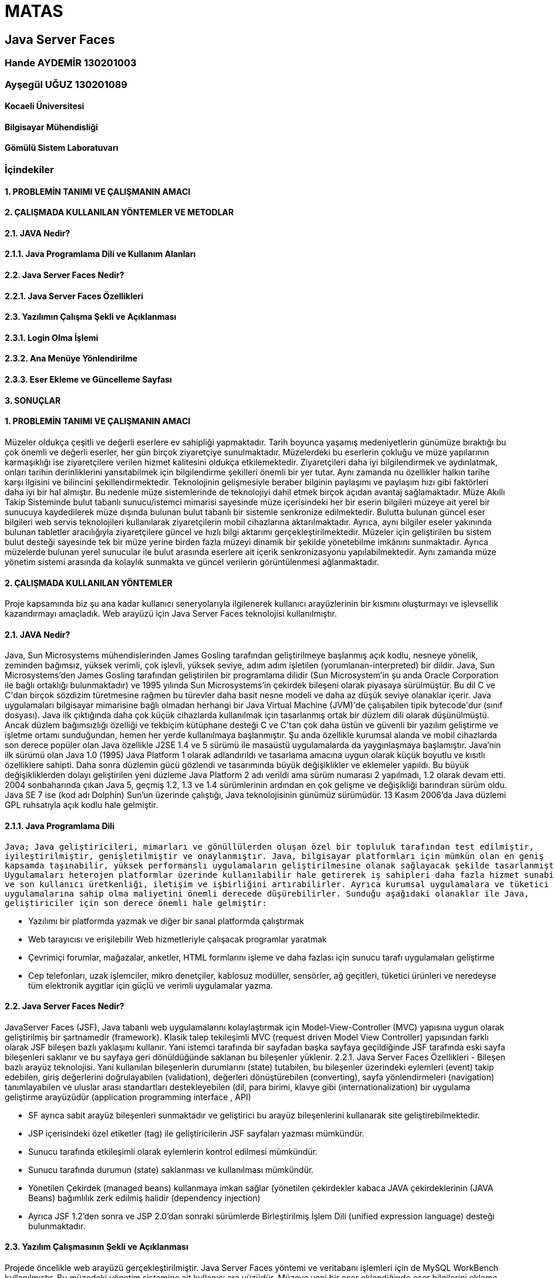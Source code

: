 = MATAS

== Java Server Faces

=== Hande AYDEMİR           130201003
=== Ayşegül UĞUZ            130201089

==== Kocaeli Üniversitesi
==== Bilgisayar Mühendisliği
==== Gömülü Sistem Laboratuvarı

=== İçindekiler

==== 1.	PROBLEMİN TANIMI VE ÇALIŞMANIN AMACI
==== 2.	ÇALIŞMADA KULLANILAN YÖNTEMLER VE METODLAR
==== 2.1.	JAVA Nedir?
==== 2.1.1.	Java Programlama Dili ve Kullanım Alanları
==== 2.2.	Java Server Faces Nedir?
==== 2.2.1.	Java Server Faces Özellikleri
==== 2.3.	Yazılımın Çalışma Şekli ve Açıklanması
==== 2.3.1.	Login Olma İşlemi
==== 2.3.2.	Ana Menüye Yönlendirilme
==== 2.3.3.	Eser Ekleme ve Güncelleme Sayfası
==== 3.	SONUÇLAR

==== 1. PROBLEMİN TANIMI VE ÇALIŞMANIN AMACI
Müzeler oldukça çeşitli ve değerli eserlere ev sahipliği yapmaktadır. Tarih boyunca yaşamış medeniyetlerin
günümüze bıraktığı bu çok önemli ve değerli eserler, her gün birçok ziyaretçiye sunulmaktadır. Müzelerdeki
bu eserlerin çokluğu ve müze yapılarının karmaşıklığı ise ziyaretçilere verilen hizmet kalitesini oldukça etkilemektedir.
Ziyaretçileri daha iyi bilgilendirmek ve aydınlatmak, onları tarihin derinliklerini yansıtabilmek için bilgilendirme
şekilleri önemli bir yer tutar. Aynı zamanda nu özellikler halkın tarihe karşı ilgisini ve bilincini şekillendirmektedir.   
Teknolojinin gelişmesiyle beraber bilginin paylaşımı ve paylaşım hızı gibi faktörleri daha iyi bir hal almıştır. Bu nedenle
müze sistemlerinde de teknolojiyi dahil etmek birçok açıdan avantaj sağlamaktadır. Müze Akıllı Takip Sisteminde bulut tabanlı
sunucu/istemci mimarisi sayesinde müze içerisindeki her bir eserin bilgileri müzeye ait yerel bir sunucuya kaydedilerek müze
dışında bulunan bulut tabanlı bir sistemle senkronize edilmektedir. Bulutta bulunan güncel eser bilgileri web servis teknolojileri
kullanılarak ziyaretçilerin mobil cihazlarına aktarılmaktadır. Ayrıca, aynı bilgiler eseler yakınında bulunan tabletler aracılığıyla
ziyaretçilere güncel ve hızlı bilgi aktarımı gerçekleştirilmektedir. Müzeler için geliştirilen bu sistem bulut desteği sayesinde
tek bir müze yerine birden fazla müzeyi dinamik bir şekilde yönetebilme imkânını sunmaktadır. Ayrıca müzelerde bulunan yerel
sunucular ile bulut arasında eserlere ait içerik senkronizasyonu yapılabilmektedir. Aynı zamanda müze yönetim sistemi arasında da
kolaylık sunmakta ve güncel verilerin görüntülenmesi ağlanmaktadır. 

==== 2.	ÇALIŞMADA KULLANILAN YÖNTEMLER
Proje kapsamında biz şu ana kadar kullanıcı seneryolarıyla ilgilenerek kullanıcı arayüzlerinin bir kısmını oluşturmayı ve
işlevsellik kazandırmayı amaçladık. Web arayüzü için Java Server Faces teknolojisi kullanılmıştır. 

==== 2.1.	JAVA Nedir?
Java, Sun Microsystems mühendislerinden James Gosling tarafından geliştirilmeye başlanmış açık kodlu, nesneye yönelik,
zeminden bağımsız, yüksek verimli, çok işlevli, yüksek seviye, adım adım işletilen (yorumlanan-interpreted) bir dildir.
Java, Sun Microsystems'den James Gosling tarafından geliştirilen bir programlama dilidir (Sun Microsystem'in şu anda
Oracle Corporation ile bağlı ortaklığı bulunmaktadır) ve 1995 yılında Sun Microsystems'in çekirdek bileşeni olarak
piyasaya sürülmüştür. Bu dil C ve C++'dan birçok sözdizim türetmesine rağmen bu türevler daha basit nesne modeli ve
daha az düşük seviye olanaklar içerir. Java uygulamaları bilgisayar mimarisine bağlı olmadan herhangi bir
Java Virtual Machine (JVM)'de çalışabilen tipik bytecode'dur (sınıf dosyası). Java ilk çıktığında daha çok küçük cihazlarda
kullanılmak için tasarlanmış ortak bir düzlem dili olarak düşünülmüştü. Ancak düzlem bağımsızlığı özelliği ve tekbiçim
kütüphane desteği C ve C++'tan çok daha üstün ve güvenli bir yazılım geliştirme ve işletme ortamı sunduğundan, hemen her yerde
kullanılmaya başlanmıştır. Şu anda özellikle kurumsal alanda ve mobil cihazlarda son derece popüler olan Java özellikle
J2SE 1.4 ve 5 sürümü ile masaüstü uygulamalarda da yaygınlaşmaya başlamıştır. Java'nin ilk sürümü olan Java 1.0 (1995)
Java Platform 1 olarak adlandırıldı ve tasarlama amacına uygun olarak küçük boyutlu ve kısıtlı özelliklere sahipti.
Daha sonra düzlemin gücü gözlendi ve tasarımında büyük değişiklikler ve eklemeler yapıldı. Bu büyük değişikliklerden dolayı
geliştirilen yeni düzleme Java Platform 2 adı verildi ama sürüm numarası 2 yapılmadı, 1.2 olarak devam etti. 2004 sonbaharında
çıkan Java 5, geçmiş 1.2, 1.3 ve 1.4 sürümlerinin ardından en çok gelişme ve değişikliği barındıran sürüm oldu. Java SE 7 ise
(kod adı Dolphin) Sun'un üzerinde çalıştığı, Java teknolojisinin günümüz sürümüdür. 13 Kasım 2006'da Java düzlemi GPL ruhsatıyla
açık kodlu hale gelmiştir.

==== 2.1.1.	Java Programlama Dili
      Java; Java geliştiricileri, mimarları ve gönüllülerden oluşan özel bir topluluk tarafından test edilmiştir,
      iyileştirilmiştir, genişletilmiştir ve onaylanmıştır. Java, bilgisayar platformları için mümkün olan en geniş
      kapsamda taşınabilir, yüksek performanslı uygulamaların geliştirilmesine olanak sağlayacak şekilde tasarlanmıştır.
      Uygulamaları heterojen platformlar üzerinde kullanılabilir hale getirerek iş sahipleri daha fazla hizmet sunabilir
      ve son kullanıcı üretkenliği, iletişim ve işbirliğini artırabilirler. Ayrıca kurumsal uygulamalara ve tüketici
      uygulamalarına sahip olma maliyetini önemli derecede düşürebilirler. Sunduğu aşağıdaki olanaklar ile Java,
      geliştiriciler için son derece önemli hale gelmiştir: 
      
-	Yazılımı bir platformda yazmak ve diğer bir sanal platformda çalıştırmak 
-	Web tarayıcısı ve erişilebilir Web hizmetleriyle çalışacak programlar yaratmak
-	Çevrimiçi forumlar, mağazalar, anketler, HTML formlarını işleme ve daha fazlası için sunucu tarafı uygulamaları geliştirme 
-	Cep telefonları, uzak işlemciler, mikro denetçiler, kablosuz modüller, sensörler, ağ geçitleri, tüketici ürünleri ve 
neredeyse tüm elektronik aygıtlar için güçlü ve verimli uygulamalar yazma.

==== 2.2.	Java Server Faces Nedir?
JavaServer Faces (JSF), Java tabanlı web uygulamalarını kolaylaştırmak için Model-View-Controller (MVC) yapısına uygun olarak
geliştirilmiş bir şartnamedir (framework). Klasik talep tekileşimli MVC (request driven Model View Controller) yapısından farklı
olarak JSF bileşen bazlı yaklaşımı kullanır. Yani istemci tarafında bir sayfadan başka sayfaya geçildiğinde JSF tarafında eski
sayfa bileşenleri saklanır ve bu sayfaya geri dönüldüğünde saklanan bu bileşenler yüklenir.
2.2.1.	Java Server Faces Özellikleri
-	Bileşen bazlı arayüz teknolojisi. Yani kullanılan bileşenlerin durumlarını (state) tutabilen, bu bileşenler üzerindeki eylemleri
(event) takip edebilen, giriş değerlerini doğrulayabilen (validation), değerleri dönüştürebilen (converting), sayfa yönlendirmeleri
(navigation) tanımlayabilen ve uluslar arası standartları destekleyebilen (dil, para birimi, klavye gibi (internationalization)
bir uygulama geliştirme arayüzüdür (application programming interface , API)

-	SF ayrıca sabit arayüz bileşenleri sunmaktadır ve geliştirici bu arayüz bileşenlerini kullanarak site geliştirebilmektedir.
-	JSP içerisindeki özel etiketler (tag) ile geliştiricilerin JSF sayfaları yazması mümkündür.
-	Sunucu tarafında etkileşimli olarak eylemlerin kontrol edilmesi mümkündür.
- Sunucu tarafında durumun (state) saklanması ve kullanılması mümkündür.
-	Yönetilen Çekirdek (managed beans) kullanmaya imkan sağlar (yönetilen çekirdekler kabaca JAVA çekirdeklerinin (JAVA Beans)
bağımlılık zerk edilmiş halidir (dependency injection)
-	Ayrıca JSF 1.2’den sonra ve JSP 2.0’dan sonraki sürümlerde Birleştirilmiş İşlem Dili (unified expression language) desteği
bulunmaktadır.

==== 2.3.	Yazılım Çalışmasının Şekli ve Açıklanması
Projede öncelikle web arayüzü gerçekleştirilmiştir. Java Server Faces yöntemi ve veritabanı işlemleri için de MySQL WorkBench
kullanılmıştır. Bu müzedeki yönetim sistemine ait kullanıcı ara yüzüdür. Müzeye yeni bir eser eklendiğinde eser bilgilerini
ekleme, var olan eser için bilgileri güncelleme, çıkarılan eserler için silme ve aynı zamanda bu eserlere ait medya bilgilerinin
eklenip güncellendiği kısımdır.Bütün bunlar için öncelikle login işlemi gerçekleştirilmiştir. 

==== 2.3.1.	Login Olma İşlemi
Login olma işlemi için yan taraftaki şekilde gibi basit bir arayüz hazırlanmıştır. Bu sayfa için index.xhtml kısmında sayfa
arayüzü oluşturulmuş ve varitabanında da kullanici adında tablo oluşturularak buna kullanıcı adı ve şifre bilgileri kaydedilmiştir.
Girilen kullanıcı adının veritabanındaki kullanıcı adıyla eşleşip eşleşmemesinin kontrolü de bu sayfaya ait Managed Bean yapısı olan LoginBean.java içerisinde gerçekleştirilmiştir. 

==== 2.3.2.	Ana Menüye Yönlendirilme
Login işlemi sonrasında kullanıcı seçim yapacağı sayfaya yönlenrilir. Bu sayfada eser ekleme, eser medya ekleme, sunum hazırlama
gibi sayfalarına yönlendirmeler bulunmaktadır.

==== 2.3.3.	Eser Ekleme ve Güncelleme Sayfası 
Bu sayfada kullanıcı müze veritabanına yeni eser ekleme işlemini gerçekleştirmektedir. Yeni eserler eklenirken mevcut olan diğer
eserlerin bir grid içerisinde görüntülenmesi sağlanmıştır. Bu sayfada aynı zamanda daha önceden eklenmiş olan eserlere ait düzeltme
işlemi de gerçekleştirilmektedir. Grid kullanarak bu işlemin görsel açıdan daha iyi olması sağlanmıştır. Görüntülenen gride “Düzenle”
isminde yeni bir sütun eklenerek düzeltme işleminin daha kullanışlı gerçekleştirilmesi sağlanmıştır. Güncelleme işlemi bittiğinde
veritabanında da güncelleme yapılmaktadır.  

==== 3.	SONUÇ


